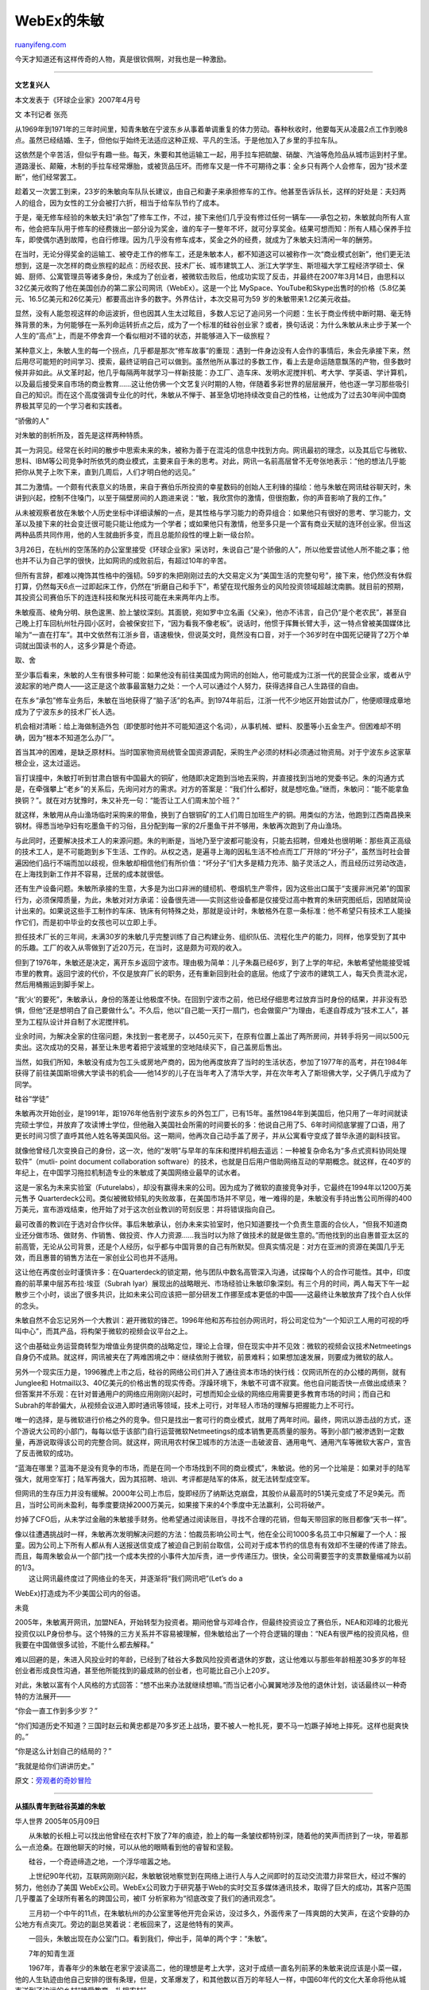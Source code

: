 .. _200705_zhu_min:

WebEx的朱敏
==============================

`ruanyifeng.com <http://www.ruanyifeng.com/blog/2007/05/zhu_min.html>`__

今天才知道还有这样传奇的人物，真是很钦佩啊，对我也是一种激励。


=================

**文艺复兴人**

本文发表于《环球企业家》2007年4月号

文 本刊记者 张亮

从1969年到1971年的三年时间里，知青朱敏在宁波东乡从事着单调重复的体力劳动。春种秋收时，他要每天从凌晨2点工作到晚8点。虽然已经结婚、生子，但他似乎始终无法适应这种正规、平凡的生活。于是他加入了乡里的手拉车队。

这依然是个辛苦活，但似乎有趣一些。每天，朱要和其他运输工一起，用手拉车把硫酸、硝酸、汽油等危险品从城市运到村子里。道路漫长、颠簸，木制的手拉车经常爆胎，或被货品压坏。而修车又是一件不可期待之事：全乡只有两个人会修车，因为“技术垄断”，他们经常罢工。

趁着又一次罢工到来，23岁的朱敏向车队队长建议，由自己和妻子来承担修车的工作。他甚至告诉队长，这样的好处是：夫妇两人的组合，因为女性的工分会被打六折，相当于给车队节约了成本。

于是，毫无修车经验的朱敏夫妇“承包”了修车工作，不过，接下来他们几乎没有修过任何一辆车——承包之初，朱敏就向所有人宣布，他会把车队用于修车的经费拨出一部分设为奖金，谁的车子一整年不坏，就可分享奖金。结果可想而知：所有人精心保养手拉车，即使偶尔遇到故障，也自行修理。因为几乎没有修车成本，奖金之外的经费，就成为了朱敏夫妇清闲一年的酬劳。

在当时，无论分得奖金的运输工、被夺走工作的修车工，还是朱敏本人，都不知道这可以被称作一次“商业模式创新”，他们更无法想到，这是一次怎样的商业旅程的起点：历经农民、技术厂长、城市建筑工人、浙江大学学生、斯坦福大学工程经济学硕士、保姆、厨师、公寓管理员等诸多身份，朱成为了创业者，被微软击败后，他成功实现了反击，并最终在2007年3月14日，由思科以32亿美元收购了他在美国创办的第二家公司网讯（WebEx）。这是一个比
MySpace、YouTube和Skype出售时的价格（5.8亿美元、16.5亿美元和26亿美元）都要高出许多的数字。外界估计，本次交易可为59
岁的朱敏带来1.2亿美元收益。

显然，没有人能忽视这样的命运波折，但也因其人生太过眩目，多数人忘记了追问另一个问题：生长于商业传统中断时期、毫无特殊背景的朱，为何能够在一系列命运转折点之后，成为了一个标准的硅谷创业家？或者，换句话说：为什么朱敏从未止步于某一个人生的“高点”上，而是不停舍弃一个看似相对不错的状态，并能够进入下一级旅程？

某种意义上，朱敏人生的每一个拐点，几乎都是那次“修车故事”的重现：遇到一件身边没有人会作的事情后，朱会先承接下来，然后用尽可能短的时间学习、摸索，最终证明自己可以做到。虽然他所从事过的多数工作，看上去是命运随意飘荡的产物，但多数时候并非如此。从文革时起，他几乎每隔两年就学习一样新技能：办工厂、造车床、发明水泥搅拌机、考大学、学英语、学计算机，以及最后接受来自市场的商业教育……这让他仿佛一个文艺复兴时期的人物，伴随着多彩世界的层层展开，他也逐一学习那些吸引自己的知识。而在这个高度强调专业化的时代，朱敏从不惮于、甚至急切地持续改变自己的性格，让他成为了过去30年间中国商界极其罕见的一个学习者和实践者。

“骄傲的人”

对朱敏的剖析所及，首先是这样两种特质。

其一为洞见。经常在长时间的散步中思索未来的朱，被称为善于在混沌的信息中找到方向。网讯最初的理念，以及其后它与微软、思科、IBM等公司竞争时所依凭的商业模式，主要来自于朱的思考。对此，网讯一名前高层曾不无夸张地表示：“他的想法几乎能把你从凳子上吹下来，直到几周后，人们才明白他的远见。”

其二为激情。一个颇有代表意义的场景，来自于赛伯乐所投资的幸星数码的创始人王利锋的描绘：他与朱敏在网讯硅谷聊天时，朱讲到兴起，控制不住嗓门，以至于隔壁房间的人跑进来说：“敏，我欣赏你的激情，但很抱歉，你的声音影响了我的工作。”

从未被观察者放在朱敏个人历史坐标中详细读解的一点，是其性格与学习能力的奇异组合：如果他只有很好的思考、学习能力，文革以及接下来的社会变迁很可能只能让他成为一个学者；或如果他只有激情，他至多只是一个富有商业天赋的连环创业家。但当这两种品质共同作用，他的人生就曲折多变，而且总能阶段性的埋上新一级台阶。

3月26日，在杭州的空荡荡的办公室里接受《环球企业家》采访时，朱说自己“是个骄傲的人”，所以他爱尝试他人所不能之事；他也并不认为自己学的很快，比如网讯的成败前后，有超过10年的辛苦。

但所有言辞，都难以掩饰其性格中的强韧。59岁的朱把刚刚过去的大交易定义为“美国生活的完整句号”，接下来，他仍然没有休假打算，仍然每天6点一过即起床工作，仍然在“折磨自己和手下”，希望在现代服务业的风险投资领域超越沈南鹏。就目前的预期，其投资公司赛伯乐下的连连科技和聚光科技可能在未来两年内上市。

朱敏瘦高、棱角分明、肤色逡黑、脸上皱纹深刻。其面貌，宛如罗中立名画《父亲》，他亦不讳言，自己仍“是个老农民”，甚至自己晚上打车回杭州牡丹园小区时，会被保安拦下，“因为看我不像老板”。说话时，他惯于挥舞长臂大手，这一特点曾被美国媒体比喻为“一直在打车”。其中文依然有江浙乡音，语速极快，但说英文时，竟然没有口音，对于一个36岁时在中国死记硬背了2万个单词就出国读书的人，这多少算是个奇迹。

取、舍

至少事后看来，朱敏的人生有很多种可能：如果他没有前往美国成为网讯的创始人，他可能成为江浙一代的民营企业家，或者从宁波起家的地产商人——这正是这个故事最富魅力之处：一个人可以通过个人努力，获得选择自己人生路径的自由。

在东乡“承包”修车业务后，朱敏在当地获得了“脑子活”的名声。到1974年前后，江浙一代不少地区开始尝试办厂，他便顺理成章地成为了宁波东乡的技术厂长人选。

机会相对清晰：给上海做制造外包（即使那时他并不可能知道这个名词），从事机械、塑料、胶墨等小五金生产。但困难却不明确，因为“根本不知道怎么办厂”。

首当其冲的困难，是缺乏原材料。当时国家物资局统管全国资源调配，采购生产必须的材料必须通过物资局。对于宁波东乡这家草根企业，这太过遥远。

盲打误撞中，朱敏打听到甘肃白银有中国最大的铜矿，他随即决定跑到当地去采购，并直接找到当地的党委书记。朱的沟通方式是，在牵强攀上“老乡”的关系后，先询问对方的需求。对方的答案是：“我们什么都好，就是想吃鱼。”继而，朱敏问：“能不能拿鱼换铜？”。就在对方犹豫时，朱又补充一句：“能否让工人们周末加个班？”

就这样，朱敏用从舟山渔场临时采购来的带鱼，换到了白银铜矿的工人们周日加班生产的铜。用类似的方法，他跑到江西南昌换来钢材。得悉当地孕妇有吃墨鱼干的习俗，且分配到每一家的2斤墨鱼干并不够用，朱敏再次跑到了舟山渔场。

与此同时，还要解决技术工人的来源问题。朱的判断是，当地乃至宁波都可能没有，只能去招聘，但难处也很明晰：那些真正高级的技术工人，是不可能跑到乡下生活、工作的。从权之选，是遍寻上海的因私生活不检点而工厂开除的“坏分子”，虽然当时社会普遍因他们品行不端而加以歧视，但朱敏却相信他们有所价值：“坏分子”们大多是精力充沛、脑子灵活之人，而且经历过劳动改造，在上海找到新工作并不容易，迁居的成本就很低。

还有生产设备问题。朱敏所承接的生意，大多是为出口非洲的缝纫机、卷烟机生产零件，因为这些出口属于“支援非洲兄弟”的国家行为，必须保障质量，为此，朱敏对对方承诺：设备很先进——实则这些设备都是仅接受过高中教育的朱研究图纸后，因陋就简设计出来的。如果说这些手工制作的车床、铣床有何特殊之处，那就是设计时，朱敏格外在意一条标准：他不希望只有技术工人能操作它们，而是初中毕业的女孩也可以立即上手。

担任技术厂长的三年间，未满30岁的朱敏几乎完整训练了自己构建业务、组织队伍、流程化生产的能力，同样，他享受到了其中的乐趣。工厂的收入从零做到了近20万元，在当时，这是颇为可观的收入。

但到了1976年，朱敏还是决定，离开东乡返回宁波市。理由极为简单：儿子朱磊已经6岁，到了上学的年纪，朱敏希望他能接受城市里的教育。返回宁波的代价，不仅是放弃厂长的职务，还有重新回到社会的底层。他成了宁波市的建筑工人，每天负责混水泥，然后用桶搬运到脚手架上。

“我‘火’的要死”，朱敏承认，身份的落差让他极度不快。在回到宁波市之前，他已经仔细思考过放弃当时身份的结果，并非没有恐惧，但他“还是想明白了自己要做什么”。不久后，他以“自己能一天打一扇门，也会做窗户”为理由，毛遂自荐成为“技术工人”，甚至为工程队设计并自制了水泥搅拌机。

业余时间，为解决全家的住宿问题，朱找到一套老房子，以450元买下，在原有位置上盖出了两所房间，并转手将另一间以500元卖出。这次成功的交易，甚至让朱思考着把宁波城里的空地陆续买下，自己盖房后售出。

当然，如我们所知，朱敏没有成为包工头或房地产商的，因为他再度放弃了当时的生活状态，参加了1977年的高考，并在1984年获得了前往美国斯坦佛大学读书的机会——他14岁的儿子在当年考入了清华大学，并在次年考入了斯坦佛大学，父子俩几乎成为了同学。

硅谷“学徒”

朱敏再次开始创业，是1991年，距1976年他告别宁波东乡的外包工厂，已有15年。虽然1984年到美国后，他只用了一年时间就读完硕士学位，并放弃了攻读博士学位，但他融入美国社会所需的时间要长的多：他说自己用了5、6年时间彻底掌握了口语，用了更长时间习惯了直呼其他人姓名等美国风俗。这一期间，他再次自己动手盖了房子，并从公寓看守变成了普华永道的副科技官。

就像他曾经几次变换自己的身份，这一次，他的“发明”与早年的车床和搅拌机相去遥远：一种被复杂命名为“多点式资料协同处理软件”（mutli-
point document collaboration
software）的技术，也就是日后用户借助网络互动的早期概念。就这样，在40岁的年纪上，在中国学习拖拉机制造专业的朱敏成了美国网络业最早的试水者。

这是一家名为未来实验室（Futurelabs），却没有赢得未来的公司。因为成为了微软的直接竞争对手，它最终在1994年以1200万美元售予
Quarterdeck公司。类似被微软倾轧的失败故事，在美国市场并不罕见，唯一难得的是，朱敏没有手持出售公司所得的400万美元，宣布游戏结束，他开始了对于这次创业教训的苛刻反思：并将错误指向自己。

最可改善的教训在于选对合作伙伴。事后朱敏承认，创办未来实验室时，他只知道要找一个负责生意面的合伙人，“但我不知道商业还分做市场、做财务、作销售、做投资、作人力资源……我当时以为除了做技术的就是做生意的。”而他找到的出自惠普亚太区的前高管，无论从公司背景，还是个人经历，似乎都与中国背景的自己有所默契。但真实情况是：对方在亚洲的资源在美国几乎无效，而且惠普的销售方法在一家创业公司也并不适用。

这让他在再度创业时谨慎许多：在Quarterdeck的锁定期，他与团队中数名高管深入沟通，试探每个人的合作可能性。其中，印度裔的前苹果中层苏布拉·埃亚（Subrah
Iyar）展现出的战略眼光、市场经验让朱敏印象深刻。有三个月的时间，两人每天下午一起散步三个小时，谈出了很多共识，比如未来公司应该把一部分研发工作挪至成本更低的中国——这最终让朱敏放弃了找个白人伙伴的念头。

朱敏自然不会忘记另外一个大教训：避开微软的锋芒。1996年他和苏布拉创办网讯时，将公司定位为“一个知识工人用的可视的呼叫中心”，而其产品，将构架于微软的视频会议平台之上。

这个由基础业务运营商转型为增值业务提供商的战略定位，理论上合理，但在现实中并不见效：微软的视频会议技术Netmeetings自身仍不成熟。就这样，网讯被夹在了两难困境之中：继续依附于微软，前景难料；如果想加速发展，则要成为微软的敌人。

另外一个现实压力是，1996雅虎上市之后，硅谷的网络公司们并入了通往资本市场的快行线：仅网讯所在的办公楼的两侧，就有Junglee和
Hotmail以3、40亿美元的价格出售的现实传奇。浮躁环境下，朱敏不可谓不寂寞。他也自问能否快一点做出成绩来？但答案并不乐观：在针对普通用户的网络应用刚刚兴起时，可想而知企业级的网络应用需要更多教育市场的时间；而自己和Subrah的年龄偏大，从视频会议进入即时通讯等领域，技术上可行，对年轻人市场的理解与把握能力上不可行。

唯一的选择，是与微软进行价格之外的竞争。但只是找出一套可行的商业模式，就用了两年时间。最终，网讯以游击战的方式，逐个游说大公司的小部门，每每以低于该部门自行运营微软Netmeetings的成本销售更高质量的服务。等到小部门被渗透到一定数量，再游说取得该公司的完整合同。就这样，网讯用农村保卫城市的方法逐一击破波音、通用电气、通用汽车等微软大客户，宣告了反击微软的成功。

“蓝海在哪里？蓝海不是没有竞争的市场，而是在同一个市场找到不同的商业模式”，朱敏说。他的另一个比喻是：如果对手的陆军强大，就用空军打；陆军再强大，因为其招聘、培训、考评都是陆军的体系，就无法转型成空军。

但网讯的生存压力并没有缓解。2000年公司上市后，旋即经历了纳斯达克崩盘，其股价从最高时的51美元变成了不足9美元。而且，当时公司尚未盈利，每季度要烧掉2000万美元，如果接下来的4个季度中无法赢利，公司将破产。

炒掉了CFO后，从未学过金融的朱敏接手财务。他希望通过阅读账目，寻找不合理的花销，但每天带回家的账目都像“天书一样”。

| 像以往遭遇挑战时一样，朱敏再次发明解决问题的方法：怕裁员影响公司士气，他在全公司1000多名员工中只解雇了一个人：报童。因为公司上下所有人都从有人送报送信变成了被迫自己到前台取信，公司对于成本节约的信息有有效却不生硬的传递了除去。而且，每周朱敏会从一个部门找一个成本失控的小事件大加斥责，进一步传递压力。很快，全公司需要签字的支票数量缩减为以前的1/3。
|  这让网讯最终度过了网络业的冬天，并逐渐将“我们网讯吧”(Let’s do a
WebEx)打造成为不少美国公司内的俗语。

未竟

2005年，朱敏离开网讯，加盟NEA，开始转型为投资者。期间他曾与邓峰合作，但最终投资设立了赛伯乐，NEA和邓峰的北极光投资仅以LP身份参与。这个特殊的三方关系并不容易被理解，但朱敏给出了一个符合逻辑的理由：“NEA有很严格的投资风格，但我要在中国做很多试验，不能什么都去解释。”

难以回避的是，朱进入风投业时的年龄，已经到了硅谷大多数风险投资者退休的岁数，这让他难以与那些年龄相差30多岁的年轻创业者形成良性沟通，甚至他所能找到的最成熟的创业者，也可能比自己小上20岁。

对此，朱敏以富有个人风格的方式回答：“想不出来办法就继续想嘛。”而当记者小心翼翼地涉及他的退休计划，谈话最终以一种奇特的方法展开——

“你会一直工作到多少岁？”

“你们知道历史不知道？三国时赵云和黄忠都是70多岁还上战场，要不被人一枪扎死，要不马一尥蹶子掉地上摔死。这样也挺爽快的。”

“你是这么计划自己的结局的？”

“我就是给你们讲讲历史。”

原文：\ `旁观者的奇妙冒险 <http://www.edimsum.net/archives/vagabond/2007/05/iaeooeeeee.html>`__


======================

**从插队青年到硅谷英雄的朱敏**

| 华人世界 2005年05月09日

　　从朱敏的长相上可以找出他曾经在农村下放了7年的痕迹，脸上的每一条皱纹都特别深，随着他的笑声而挤到了一块，带着那么一点沧桑。在跟他聊天的时候，可以从他的眼睛看到他的睿智和坚毅。

　　硅谷，一个奇迹缔造之地，一个浮华喧嚣之地。

　　上世纪90年代初，互联网刚刚兴起，朱敏敏锐地察觉到在网络上进行人与人之间即时的互动交流潜力非常巨大，经过不懈的努力，他创办了美国
WebEx公司。WebEx公司致力于研究基于Web的实时交互多媒体通讯技术，取得了巨大的成功，其客户范围几乎覆盖了全球所有著名的跨国公司，被IT
分析家称为“彻底改变了我们的通讯观念”。

　　三月初一个中午的11点，在朱敏杭州的办公室里等他开完会采访，没过多久，外面传来了一阵爽朗的大笑声，在这个安静的办公地方有点突兀。旁边的副总笑着说：老板回来了，这是他特有的笑声。

　　一回头，朱敏出现在办公室门口。看到我们，伸出手，简单的两个字：“朱敏”。

　　7年的知青生涯

　　1967年，青春年少的朱敏在老家宁波读高二，他的理想是考上大学，这对于成绩一直名列前茅的朱敏来说应该是小菜一碟，他的人生轨迹由他自己安排的很有条理，但是，文革爆发了，和其他数以百万的年轻人一样，中国60年代的文化大革命将他从城市送到了边远的乡村“接受教育、扎根农村”。

　　“我读书的时候是个英雄，在学校读书好就可以做英雄，到了农村，我也想做英雄，但那里的定义是能挑担、能干农活。”或许每个男人的心理都会有英雄情节。个头1米8的朱敏有的是力气，但刚开始时农村的活远没有看上去那么好做，用他的话来说是技术活，对如今这个网迅公司技术领袖来说，可能远比现在从事的工作要难得多。

　　“耙地是用犁，前面由一头牛牵着，但后面要有人扶着站在犁上，一般是小孩子站在那里，但我偶尔也要摊上。”事隔30多年，朱敏还能清晰地在纸上画出那张犁的图案，半路出家当农民的他经常是牛一拉，就在田里摔得满身是泥。就是这样他也只能每天拿6个工分，相当于一个月可以领到30元钱,而别的农民都可以拿到10个工分。

　　在当时那个保守又排外的乡下农村，他曾住草房、被人歧视。夏天双抢的时候更是凌晨3点就得起来，晚上8点才能回来做饭洗衣……

　　这样的日子看来遥遥无期，当一辈子农民?！朱敏怕了，站在田边看着远方蔚蓝的天空，心里想：有一天我就算做个幼师也好啊！

　　终于，1976年，朱敏回城了，在宁波一家建筑工地当工人，期间还借了400元钱自己动手盖了间房子，变成了有产阶级。现在已经拥有豪华别墅的他笑称自己刚开始是做房地产的。1977年，国家恢复高考，他就考入了浙江大学拖拉机机械制造系；毕业后被分配到一家冰箱厂，成为一名技术人员；随后又考上了浙江大学研究生。1984年，以浙江大学管理系第一名的成绩获得公派留学斯坦福大学的机会。

　　不懂电脑的高材生

　　朱敏是幸运的，留学期间，他一个月有360美元的补助，这在1984年的中国是一笔不小的数目，但到了学校才发现一个月的住宿费是355美元！不久，太太跟孩子就会一起过来，没有钱怎么办？他的性格中最大的特征就是乐观和坚韧，善于给自己出点子。他决定搬出去住，边打工边学习，他这举动惹得同学非常不解，认为他不好好学习。朱敏回答：我要是可以两全其美，有何不可。

　　几经周折,朱敏在外面找了个替人管理公寓的活，房东有16套房子，作为报酬他免费提供一套给朱敏住，房子虽然简陋，但对于从草房子里出来的朱敏来说已经是天堂了。1985年，他的太太和孩子也来到了硅谷。

　　斯坦福的学习生活让朱敏大开眼界，他所有的才华在这里得到淋漓尽致的发挥。但在国内上大学的时候根本就没有电脑课程，而在这里找工作读书懂电脑是必须的，这对已30多岁、背负沉重家庭负担的他来说，无疑是个很大的挑战。

　　“那年夏天我在学校教室走廊看到一则IBM急聘高级电脑工程师的消息，我很感兴趣，那是我梦想中的工作，但我对电脑一窍不通。”朱敏说话的时候声音很大，面部表情特别丰富，在说这些话时谁也看不出这个衣着普通，脸色黝黑的人是美国大名鼎鼎的网迅创始人之一，身价1亿美金。

　　看到机会从自己的手中溜走，朱敏于心不甘，每天从那张告示前走过，他都会停下来多看几眼，3个月过去了，他发现告示还是原封不动，为什么自己不试试呢，可以边学边做啊！

　　朱敏就去找负责这个项目的教授，哪知道，门一打开，教授看到他眉开眼笑：“就等你一个人了，这个项目由你来负责。”原来朱敏在留学生里也是小有名气的，这可能就是他认为的英雄，他到斯坦福的第一年就把所有的博士课程全部学完了，平均成绩在A以上，一半是A＋，教授怎么也想不到这样一个高材生不懂电脑。就这样，他开始了IBM电脑的课题研究，为了不耽误项目，他开始恶补电脑基础。

　　“我不敢问别人，怕露馅，好在我儿子是读电脑专业的，晚上我就回家问他。”说到儿子，朱敏充满了自豪，他儿子在老家宁波被称为神童，14岁就考上了清华大学少儿班，随后进入斯坦福大学，20岁从斯坦福大学硕士毕业。就这样他在儿子的帮助下，终于把IBM的研究课题解决了。

　　除了自己的努力外，应该说朱敏的运气也特别好，因为斯坦福,因为功课好，他得到了IBM的研究课题，因为IBM，别的公司都把他视为专家，如此的良性循环使他进入了许多陌生的领域。这一切为他日后在IT领域的创业生涯奠定了良好的技术基础。虽说很多成功的IT精英都是中途辍学去创业而获成功，但事实证明，那时的朱敏留在学校苦练内功、开拓资源，为他日后在IT领域大展拳脚奠定了良好的基础。

　　“读完了博士课程为什么没有去拿博士学位？”我问他。

　　“我不喜欢繁琐的流程,另外时间不等人。”豪气的朱敏回答，的确，商场如战场，成功的企业家一旦意识到时机已到，就会即刻付诸行动，时不我待
！

　　创业是“最高贵的事情”

　　1991年，朱敏和朋友创立了第一家属于自己的公司——Future
Labs，开始进行网络技术研发。当时做出这一决定的另一部分原因就是：在美国，创业被认为是一个人可以完成的“最高贵的事情”，朱敏要做硅谷的英雄。

　　第一次创业就取得了巨大的成功。大公司Quarterdeck以1200万美元买走了他们的Future
Labs。作为创始人之一的他分到了硅谷300万美元，成功挖到第一桶金！

　　从农村的每个月30元到现在跻身于百万富翁行列。朱敏觉的自己应该有更大的潜力做到更好，1996年，他认识了印度人苏布拉·埃亚
(Subrah
Iyar)。苏布拉·埃亚对朱敏提出的从客户端为出发点而设计出具互动功能的视迅软件感到十分好奇，认为想出这个创意的人一定是一位“奇人”，他们一见如故，经过多次沟通，决定合作，于是就将原来Future
Labs的技术重新买回，做为新公司WebEx的基础，朱敏出任WebEx的掌门人。

　　在工作上，朱敏素有“拼命三郎“之称。到了美国那么多年，朱敏从来就没有休过假，偶尔有美国朋友叫他去打高尔夫球，他直率地说：我从来没有打过。面对他们的疑问，朱敏是这么解释的：我在国内整整休过长达7年的假(农村下乡7年)，一辈子的假都休完了，现在该是我发力的时候了！自此，秉持着“将复杂的人际交往与沟通变为简单的网络互动”的理念，一颗网络通讯业的新星横空出世，而人们的生活与工作也将由复杂到简单发生巨大的变化。以至于WebEx
的技术被IT分析家称为”彻底改变了我们的通讯观念”的技术。

　　2000年，WebEx在纳斯达克上市，市值超过10亿美元，朱敏拥有其10%的股权。目前，WebEx的职员由原来的几十人发展为现在的1500多员工，有800个在中国。

　　2002年列入世界软件100强，并与上海浦东软件园区成立策略联盟，有志成为上海第一大软件外包企业；同时，也与多所高等学府进行合作，结成产学研合作伙伴关系。

　　2003年初Forbes在公布的全球发展最快的25家高科技公司中把WebEx列为其一。

　　2004年度，WebEx公司通过中国、印度、美国等多国科技精英多年来的艰苦研发出技术一流的网络通讯平台产品，在以67%的占有率在市场上遥遥领先,在技术和市场两方面成为行业带头人，自此实现了WebEx奠定了其在全球Web-conference
市场无可争辩无可匹敌的霸主地位，截止2004
年以67%的市场占有率遥遥领先,并正在技术和市场两方面继续大大领先竞争对手。而朱敏，这位WebEx的当家人，其个人发展也达到空前成功——

　　美国华源科技协会主席;

　　美国加州大学“科学与技术发展委员会”委员(由20名美国教育界及工业界杰出人士组成，包括三名诺贝尔奖得主，高通公司CEO，苹果公司CTO，太阳公司CTO等);

　　美国加州政府科技顾问及硅谷首府圣何塞(San Jose)市政府科技顾问。

　　一道道光环，无不显示着这位高新科技领域带头人的风采。

　　为祖国做点事

　　随着中美两国的贸易往来越来越多，朱敏不得不成为“空中飞人”，频繁穿行于中国、美国之间。朱敏将全新的网络人际交流理念传播到中国，创办了网迅(中国)软件有限公司，并在杭州、合肥、苏州、上海等地成立了分公司。虽然目前来讲，中国还没有成为网迅公司的主要市场之一，但是对网迅的许多美国客户以及其它入驻中国的跨国公司来讲，网迅的网络产品依然是他们日常商务活动中不可缺少的部分。

　　面对飞速发展的虚拟网上世界，朱敏认为：在未来，网络一定是多媒体交流的天下。朱敏的理想是在全世界范围内搭建起一个人际互动交流的大网，把全世界的人们联系起来，扫除一切交流的障碍。目前这个大网正在筹建中，让我们期待他的这一理想早日实现。届时，
WebEx将成为一个可以在全球范围内提供即时的远程人际互动交流的服务网，把精彩的世界拉近到每一个人的身边。

　　作为一个长期生活在美国的中国人，朱敏到现在拿的都是中国护照，不为别的，就是想为祖国争口气。

　　“15年前，我跟同事去新加坡谈公事，在机场因为我是中国人而被扣在那里一个小时，而同行的手下美国同事迅速就过了关，我特别感到耻辱！”一直神采飞扬的朱敏脸色黯淡了下来，没有什么比作为一个中国人而被歧视更难过的了。回去后，同事劝他换美国护照，朱敏一口拒绝，他深爱着这片抚养他长大的土地。

　　全球化的市场蕴含无数商机，去年，朱敏来到新加坡出席“科技风险论坛”，与以新加坡为基地的国际风险投资基金建立了联系，受到当地的热烈欢迎。同样是中国护照，反应却是大不一样，用他的话来说不仅仅是自己的成功，更是背后的国家强大了。

　　生命不息，拼搏不止。面对经济起飞的中国，面对中国蕴藏的巨大机会，朱敏创业的脚步丝毫不敢停留。他在过去一年中，考察了很多高科技企业，投资了多家在领域中的领头羊企业。他的理想是帮助更多的中国企业走向世界。与他交流过的企业家,无不被他充满活力的创业激情所感染。


==================

**朱敏：梦想创造一个“中国硅谷”**

中国宁波网　

■通讯员 张肇琢 记者 胡晓新

名片：

| 美国WebEx公司总裁兼技术主管(CTO)
|  圣荷西市科技顾问
|  加州大学科技顾问

小传：

1948
年出生于宁波，1966年在宁波中学读高二，3年后到宁波郊区插队，1977年考入浙江大学，1984年由教育部委托浙江大学公派到美国斯坦福大学攻读博士学位，随后在IBM科研中心、PriceWaterhouse国际技术中心等公司任技术与管理工作。1991年创办FutureLabs公司，1996
年创立WebEx公司，2000年该公司在纳斯达克上市，被投资者誉为“股市明日雅虎”，2003年这家全球最大的网络视讯会议公司被《Forbes》杂志评为全美成长最快的25家企业之一。

没想到，朱敏在美国的名气居然比在家乡宁波还要大。当宁波赴美国的采访组开始物色在美国创业成功的宁波籍人选时，许多留学人员不约而同地向我们推荐了朱敏。

3月11日下午2时，我们来到位于美国加利福尼亚州硅谷的WebEx公司。WebEx营运副总裁、朱敏的夫人徐郁清女士把我们引到朱敏的办公室。一位皮肤略显黝黑、面部轮廓分明、目光深邃的中年男子迎了出来———这就是被称为“硅谷精英”的朱敏。

【艰辛学业路】

“我是67届高中毕业生，我夫人徐郁清是68届的。”朱敏说：“我们在农村呆了整整8年。说句伤心的话，那个时候，所有能吃的苦我都吃过。‘文革’对我们这些老三届，影响真是太大了。”

1977年，朱敏考入浙江大学拖拉机设计与制造专业，毕业后被分配到宁波冰箱厂，随后不久他又考入浙江大学工业管理系读研究生。朱敏人生的真正转折，应该从1984年算起，这一年，他以浙江大学管理系第一名的成绩考取公派留学斯坦福大学的机会。斯坦福的学习生活让朱敏大开眼界，受益匪浅。但去国万里，当时已不年轻的朱敏必须同时承担沉重的学业和家庭负担，生活充满了艰辛。

“实际上我在斯坦福的第一年就把所有的课全部学完了，为的是第二年能早点出来谋生。”朱敏说道，“正好我的导师跟我年纪差不多，所以对我要求也不是很苛刻。那时候国家一个月给我们360美元的补助，而斯坦福的房租（一个宿舍两个人均摊的话）一个月也要350美元，所以，国家给的这360美元只够勉强维持生存。我在外面找了一个管理公寓的活，房东有16套公寓，作为报偿他提供给我一套免费的公寓居住，而我则负责给他管理另外的15套。1985年，我的夫人和孩子也来到了硅谷。”

目前已经拥有豪华别墅的朱敏，回忆起这段生活仍然显得饶有兴致。

他在大学里学的是机械设计，过去连电脑都没摸过。但是在斯坦福大学读书时，看到一则IBM公司急聘高级工程师的消息，迫于经济压力，冒险应试居然成功，由此开始了对IBM电脑课题的研究。“当时，我对计算机还很陌生，面对的难题和压力可想而知，经常有不明白的地方，又不敢问人。幸好儿子在大学里读电脑专业，有了这个老师，边干边学，终于完成了这个课题。”朱敏说：“但因为我出身于斯坦福，所以IBM以为我懂计算机就接纳了我；而后来，因为我来自IBM，所以人们又相信我一定懂计算机，这样就使得我有机会进入到这个本来陌生的行业。”这一切为他日后在IT领域的创业生涯奠定了良好的技术基础。

“我之所以能这么快地转变，跟我的经历可能有着直接的关系。‘文革’时我在农村下乡期间，曾经搞过一年的生产企业，所以有那么一点管理经验，这对我后来的发展有着非常直接的影响。”

朱敏说，他在一些大公司干了几年，真是累，躺在地上都起不来，还得了几样病：皮肤长疮，视力近视，腰肌劳损。但我认为创业比读书更重要。自己来美国时已36岁了，时不我待，要抓紧时间为社会多做些贡献，因此于1991年创办了第一家公司。

到美国20年了，朱敏竟然忙得没有休息过一天。“因为在农村插队8年，把该休的假都休了。”朱敏解嘲地说。

【要挑战比尔·盖茨】

“我很喜欢挑战，搞软件业的，就要挑战这个行业的最强者比尔·盖茨”。朱敏说，去年比尔·盖茨曾找过他，谈了有关网络会议系统的投入问题。“他对我基本上还是尊重的。他讲两家合作，不是3000万美金，而是3亿美金”。

朱敏说，人生最大的乐趣是体验做事的过程。雅虎的创始人杨致远二十几岁就成为亿万富翁，这并不圆满，因为杨太早就爬到山顶了。这个过程每分钟都要享受，而且是要向上走。“人生实际上没有什么捷径可走。”朱敏说，“一个25岁的人，如果一下子非常成功，再往下走就会很难，因为他的能量就那么多。人生是要慢慢
‘enjoy’整个过程，这过程不能‘enjoy’得太快，否则后面就再没有什么东西可言。”

与许多互联网公司的策略不同，朱敏一直坚持互联网公司应该要盈利这一指导性原则，“互联网公司要是总没有收入，投资人最终是会失去耐心的，”朱敏说：“现在有些网站已经难以坚持下去了。而我们WebEx公司的服务是收费的，所以，我们是一家有技术含量、实实在在的互联网企业，我们的投资人对我们都非常有信心。”

有一次在台上演讲，朱敏的英语讲得不好，但是条理清晰，不卑不亢，深受听众好评。会后，一家规模很大的日本公司负责人邀请他参加午餐会，说他的成功也是亚洲人的骄傲，并谋求美国、日本、中国公司的联手发展。

朱敏的衣着打扮普通得没有一处能够显露他的真实身价———在纽约的科技板webEx目前的市值是13亿美元，朱敏拥有其10%的股权。公司去年销售
1.89亿美元，净利5980万美元。“为什么不可以创造我们的Sony、Fujitsu和英特尔？我们就是要做全球第一！”朱敏豪气冲天地说。

【乐意为故乡发展出力】

“北美宁波经贸科技发展促进总会已经注册成立了，我作为发起人和骨干之一，8月份准备组团参加宁波的‘宁波帮’大会。这次到宁波来主要有两个目的：一是尽量广泛地联络在北美的宁波籍企业家到宁波参观考察，二是争取每个人、每个企业都带一二个项目过来。”

6月8日，记者再次通过电话采访远在硅谷的朱敏时获悉：他们将于7月搬到新楼去上班，公司办公新房位于圣他克拉市中心的有硅谷标志建筑之称的12层大厦。在101高速公路GreatAmerican路段，一眼就能看到WebEx标识的大楼，已改名为WEBEXTOWER，现正在装修。他今年3月曾为浦东一家留学生企业引进资金2000万美元。当然他更愿意帮助家乡相关企业引进资金。他说，自从2000年来过宁波后，一直关注着家乡的发展，但希望有一个切入点，希望建立以上海为中心，运作范围幅射到杭州、苏州、宁波等地的研发基地或项目，将有些项目的研制、开发放到宁波来，尤其是宁波杭州湾大桥建好后，宁波的条件将会更好。

“宁波非常好，宁波的波导手机、模具等做得不错，但高科技企业、IT行业少一些，我很愿意为此贡献一点力量。”朱敏还表示：“宁波的科技园区是我当年插队的地方，我要从那儿来还回那儿去！”

朱敏说，他曾与浙江大学软件学院的领导接触，讨论将学院办到宁波的问题。朱敏还向我们竭力推荐陆弘亮、庄思浩等在美国事业有成的宁波人为采访对象。他解释说，想以此为契机，带动这些“宁波帮”的杰出人物为家乡做事。人多力量大！

即使过了“知天命”之年，朱敏仍然在寻梦和圆梦，他的另外一个梦想就是要在上海或家乡宁波附近，创造一个中国的“硅谷”。

（完）

.. note::
    原文地址: http://www.ruanyifeng.com/blog/2007/05/zhu_min.html 
    作者: 阮一峰 

    编辑: 木书架 http://www.me115.com